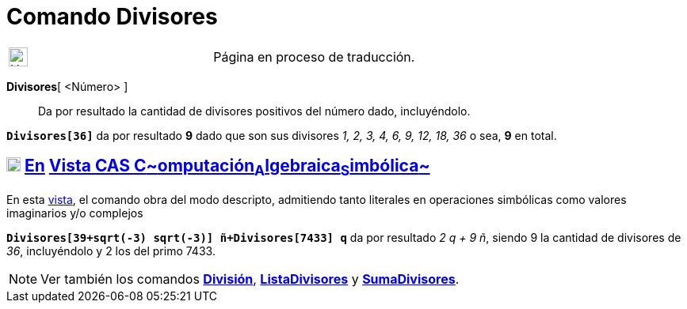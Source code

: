 = Comando Divisores
:page-en: commands/Divisors
ifdef::env-github[:imagesdir: /es/modules/ROOT/assets/images]

[width="100%",cols="50%,50%",]
|===
a|
image:24px-UnderConstruction.png[UnderConstruction.png,width=24,height=24]

|Página en proceso de traducción.
|===

*Divisores*[ <Número> ]::
  Da por resultado la cantidad de divisores positivos del número dado, incluyéndolo.

[EXAMPLE]
====

*`++Divisores[36]++`* da por resultado *9* dado que son sus divisores _1, 2, 3, 4, 6, 9, 12, 18, 36_ o sea, *9* en
total.

====

== xref:/Vista_CAS.adoc[image:18px-Menu_view_cas.svg.png[Menu view cas.svg,width=18,height=18]] xref:/commands/Comandos_Específicos_CAS_(Cálculo_Avanzado).adoc[En] xref:/Vista_CAS.adoc[Vista CAS **C**~[.small]#omputación#~**A**~[.small]#lgebraica#~**S**~[.small]#imbólica#~]

En esta xref:/Vista_CAS.adoc[vista], el comando obra del modo descripto, admitiendo tanto literales en operaciones
simbólicas como valores imaginarios y/o complejos

[EXAMPLE]
====

*`++Divisores[39+sqrt(-3) sqrt(-3)] ñ+Divisores[7433] q++`* da por resultado _2 q + 9 ñ_, siendo 9 la cantidad de
divisores de _36_, incluyéndolo y 2 los del primo 7433.

====

[NOTE]
====

Ver también los comandos *xref:/commands/División.adoc[División]*, *xref:/commands/ListaDivisores.adoc[ListaDivisores]*
y *xref:/commands/SumaDivisores.adoc[SumaDivisores]*.

====
